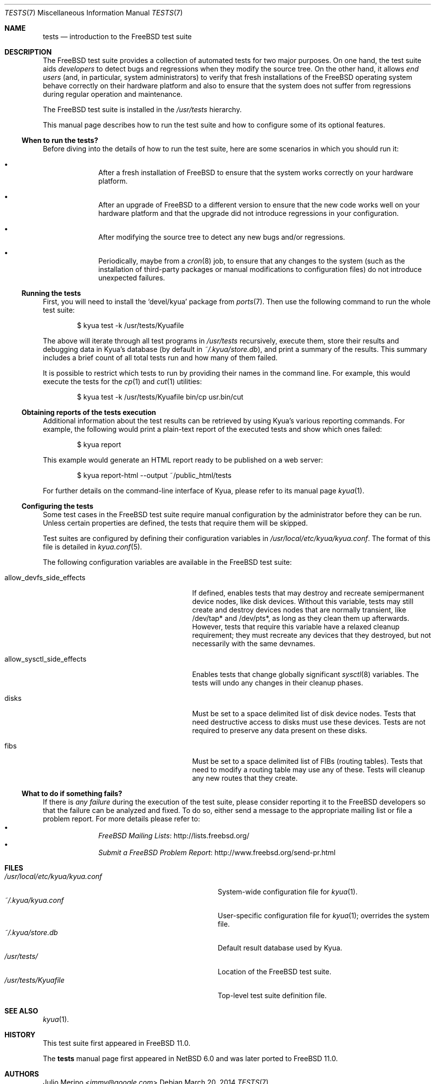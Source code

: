.\"	$FreeBSD$
.\"	$NetBSD: tests.kyua.7,v 1.2 2013/07/20 21:39:59 wiz Exp $
.\"
.\" Copyright (c) 2010 The NetBSD Foundation, Inc.
.\" All rights reserved.
.\"
.\" Redistribution and use in source and binary forms, with or without
.\" modification, are permitted provided that the following conditions
.\" are met:
.\" 1. Redistributions of source code must retain the above copyright
.\"    notice, this list of conditions and the following disclaimer.
.\" 2. Redistributions in binary form must reproduce the above copyright
.\"    notice, this list of conditions and the following disclaimer in the
.\"    documentation and/or other materials provided with the distribution.
.\"
.\" THIS SOFTWARE IS PROVIDED BY THE NETBSD FOUNDATION, INC. AND
.\" CONTRIBUTORS ``AS IS'' AND ANY EXPRESS OR IMPLIED WARRANTIES,
.\" INCLUDING, BUT NOT LIMITED TO, THE IMPLIED WARRANTIES OF
.\" MERCHANTABILITY AND FITNESS FOR A PARTICULAR PURPOSE ARE DISCLAIMED.
.\" IN NO EVENT SHALL THE FOUNDATION OR CONTRIBUTORS BE LIABLE FOR ANY
.\" DIRECT, INDIRECT, INCIDENTAL, SPECIAL, EXEMPLARY, OR CONSEQUENTIAL
.\" DAMAGES (INCLUDING, BUT NOT LIMITED TO, PROCUREMENT OF SUBSTITUTE
.\" GOODS OR SERVICES; LOSS OF USE, DATA, OR PROFITS; OR BUSINESS
.\" INTERRUPTION) HOWEVER CAUSED AND ON ANY THEORY OF LIABILITY, WHETHER
.\" IN CONTRACT, STRICT LIABILITY, OR TORT (INCLUDING NEGLIGENCE OR
.\" OTHERWISE) ARISING IN ANY WAY OUT OF THE USE OF THIS SOFTWARE, EVEN
.\" IF ADVISED OF THE POSSIBILITY OF SUCH DAMAGE.
.\"
.Dd March 20, 2014
.Dt TESTS 7
.Os
.Sh NAME
.Nm tests
.Nd introduction to the FreeBSD test suite
.Sh DESCRIPTION
The
.Fx
test suite provides a collection of automated tests for two major purposes.
On one hand, the test suite aids
.Em developers
to detect bugs and regressions when they modify the source tree.  On the other
hand, it allows
.Em end users
(and, in particular, system administrators) to verify that fresh installations
of the
.Fx
operating system behave correctly on their hardware platform and also to ensure
that the system does not suffer from regressions during regular operation and
maintenance.
.Pp
The
.Fx
test suite is installed in the
.Pa /usr/tests
hierarchy.
.Pp
This manual page describes how to run the test suite and how to configure
some of its optional features.
.Ss When to run the tests?
Before diving into the details of how to run the test suite, here are some
scenarios in which you should run it:
.Bl -bullet -offset indent
.It
After a fresh installation of
.Fx
to ensure that the system works correctly on your hardware platform.
.It
After an upgrade of
.Fx
to a different version to ensure that the new code works well on your
hardware platform and that the upgrade did not introduce regressions in your
configuration.
.It
After modifying the source tree to detect any new bugs and/or regressions.
.It
Periodically, maybe from a
.Xr cron 8
job, to ensure that any changes to the system (such as the installation of
third-party packages or manual modifications to configuration files) do not
introduce unexpected failures.
.El
.Ss Running the tests
First, you will need to install the
.Sq devel/kyua
package from
.Xr ports 7 .
Then use the following command to run the whole test suite:
.Bd -literal -offset indent
$ kyua test -k /usr/tests/Kyuafile
.Ed
.Pp
The above will iterate through all test programs in
.Pa /usr/tests
recursively, execute them, store their results and debugging data in Kyua's
database (by default in
.Pa ~/.kyua/store.db ) ,
and print a summary of the results.
This summary includes a brief count of all total tests run and how many of
them failed.
.Pp
It is possible to restrict which tests to run by providing their names in
the command line.
For example, this would execute the tests for the
.Xr cp 1
and
.Xr cut 1
utilities:
.Bd -literal -offset indent
$ kyua test -k /usr/tests/Kyuafile bin/cp usr.bin/cut
.Ed
.Ss Obtaining reports of the tests execution
Additional information about the test results can be retrieved
by using Kyua's various reporting commands.
For example, the following would print a plain-text report of the executed
tests and show which ones failed:
.Bd -literal -offset indent
$ kyua report
.Ed
.Pp
This example would generate an HTML report ready to be published on a
web server:
.Bd -literal -offset indent
$ kyua report-html --output ~/public_html/tests
.Ed
.Pp
For further details on the command-line interface of Kyua, please refer
to its manual page
.Xr kyua 1 .
.Ss Configuring the tests
Some test cases in the
.Fx
test suite require manual configuration by the administrator before they can be
run.  Unless certain properties are defined, the tests that require them will
be skipped.
.Pp
Test suites are configured by defining their configuration
variables in
.Pa /usr/local/etc/kyua/kyua.conf .
The format of this file is detailed in
.Xr kyua.conf 5 .
.Pp
The following configuration variables are available in the
.Fx
test suite:
.Bl -tag -width "allow_sysctl_side_effects"
.It allow_devfs_side_effects
If defined, enables tests that may destroy and recreate semipermanent device
nodes, like disk devices.  Without this variable, tests may still create and
destroy devices nodes that are normally transient, like /dev/tap* and
/dev/pts*, as long as they clean them up afterwards.  However, tests that
require this variable have a relaxed cleanup requirement; they must recreate
any devices that they destroyed, but not necessarily with the same devnames.
.It allow_sysctl_side_effects
Enables tests that change globally significant
.Xr sysctl 8
variables.  The tests will undo any changes in their cleanup phases.
.It disks
Must be set to a space delimited list of disk device nodes.  Tests that need
destructive access to disks must use these devices.  Tests are not required to
preserve any data present on these disks.
.It fibs
Must be set to a space delimited list of FIBs (routing tables).  Tests that
need to modify a routing table may use any of these.  Tests will cleanup any
new routes that they create.
.El
.Ss What to do if something fails?
If there is
.Em any failure
during the execution of the test suite, please consider reporting it to the
.Fx
developers so that the failure can be analyzed and fixed.
To do so, either send a message to the appropriate mailing list or file a
problem report.
For more details please refer to:
.Bl -bullet -offset indent -compact
.It
.Lk http://lists.freebsd.org/ "FreeBSD Mailing Lists"
.It
.Lk http://www.freebsd.org/send-pr.html "Submit a FreeBSD Problem Report"
.El
.Sh FILES
.Bl -tag -compact -width usrXlocalXetcXkyuaXkyuaXconfXX
.It Pa /usr/local/etc/kyua/kyua.conf
System-wide configuration file for
.Xr kyua 1 .
.It Pa ~/.kyua/kyua.conf
User-specific configuration file for
.Xr kyua 1 ;
overrides the system file.
.It Pa ~/.kyua/store.db
Default result database used by Kyua.
.It Pa /usr/tests/
Location of the
.Fx
test suite.
.It Pa /usr/tests/Kyuafile
Top-level test suite definition file.
.El
.Sh SEE ALSO
.Xr kyua 1 .
.Sh HISTORY
This test suite first appeared in
.Fx 11.0 .
.Pp
The
.Nm
manual page first appeared in
.Nx 6.0
and was later ported to
.Fx 11.0 .
.Sh AUTHORS
.An Julio Merino Aq Mt jmmv@google.com
